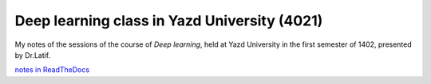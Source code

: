 Deep learning class in Yazd University (4021)
=============================================

My notes of the sessions of the course of
`Deep learning`, held at Yazd University in
the first semester of 1402, presented by Dr.Latif.

`notes in ReadTheDocs <https://deep-learning-4021.readthedocs.io/en/latest/>`_
